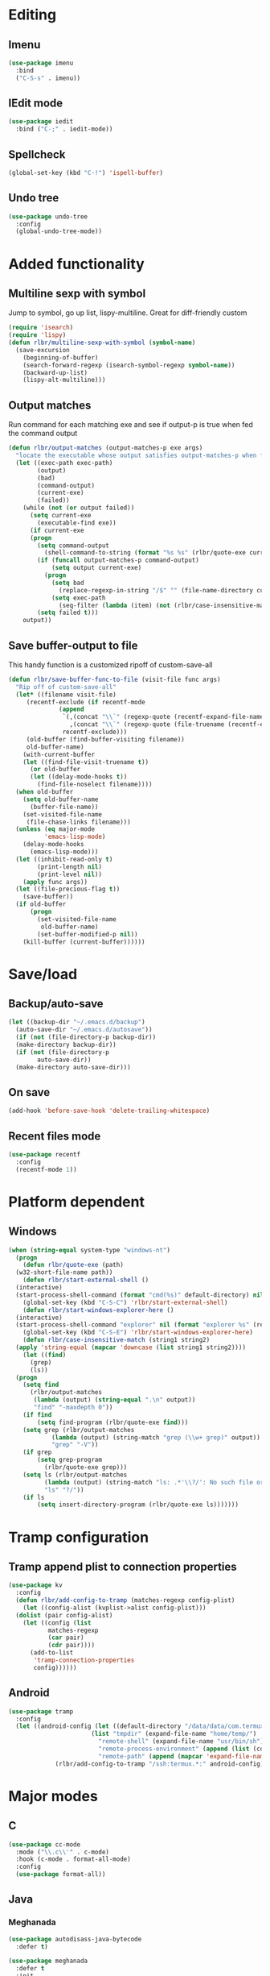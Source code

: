 * Editing
** Imenu
#+BEGIN_SRC emacs-lisp
  (use-package imenu
    :bind
    ("C-S-s" . imenu))
#+END_SRC
** IEdit mode
#+BEGIN_SRC emacs-lisp
  (use-package iedit
    :bind ("C-;" . iedit-mode))
#+END_SRC
** Spellcheck
#+BEGIN_SRC emacs-lisp
  (global-set-key (kbd "C-!") 'ispell-buffer)
#+END_SRC
** Undo tree
#+BEGIN_SRC emacs-lisp
  (use-package undo-tree
    :config
    (global-undo-tree-mode))
#+END_SRC
* Added functionality
** Multiline sexp with symbol
Jump to symbol, go up list, lispy-multiline. Great for diff-friendly custom
#+BEGIN_SRC emacs-lisp
  (require 'isearch)
  (require 'lispy)
  (defun rlbr/multiline-sexp-with-symbol (symbol-name)
    (save-excursion
      (beginning-of-buffer)
      (search-forward-regexp (isearch-symbol-regexp symbol-name))
      (backward-up-list)
      (lispy-alt-multiline)))
#+END_SRC
** Output matches
Run command for each matching exe and see if output-p is true when fed the command output
#+BEGIN_SRC emacs-lisp
  (defun rlbr/output-matches (output-matches-p exe args)
	"locate the executable whose output satisfies output-matches-p when fed args and return the full-path"
	(let ((exec-path exec-path)
	      (output)
	      (bad)
	      (command-output)
	      (current-exe)
	      (failed))
	  (while (not (or output failed))
	    (setq current-exe
		  (executable-find exe))
	    (if current-exe
		(progn
		  (setq command-output
			(shell-command-to-string (format "%s %s" (rlbr/quote-exe current-exe) args)))
		  (if (funcall output-matches-p command-output)
		      (setq output current-exe)
		    (progn
		      (setq bad
			    (replace-regexp-in-string "/$" "" (file-name-directory current-exe)))
		      (setq exec-path
			    (seq-filter (lambda (item) (not (rlbr/case-insensitive-match item bad))) exec-path)))))
	      (setq failed t)))
	  output))
#+END_SRC
** Save buffer-output to file
This handy function is a customized ripoff of custom-save-all
#+BEGIN_SRC emacs-lisp
  (defun rlbr/save-buffer-func-to-file (visit-file func args)
    "Rip off of custom-save-all"
    (let* ((filename visit-file)
	   (recentf-exclude (if recentf-mode
				(append
				 `(,(concat "\\`" (regexp-quote (recentf-expand-file-name visit-file)) "\\'")
				   ,(concat "\\`" (regexp-quote (file-truename (recentf-expand-file-name visit-file))) "\\'"))
				 recentf-exclude)))
	   (old-buffer (find-buffer-visiting filename))
	   old-buffer-name)
      (with-current-buffer
	  (let ((find-file-visit-truename t))
	    (or old-buffer
		(let ((delay-mode-hooks t))
		  (find-file-noselect filename))))
	(when old-buffer
	  (setq old-buffer-name
		(buffer-file-name))
	  (set-visited-file-name
	   (file-chase-links filename)))
	(unless (eq major-mode
		    'emacs-lisp-mode)
	  (delay-mode-hooks
	    (emacs-lisp-mode)))
	(let ((inhibit-read-only t)
	      (print-length nil)
	      (print-level nil))
	  (apply func args))
	(let ((file-precious-flag t))
	  (save-buffer))
	(if old-buffer
	    (progn
	      (set-visited-file-name
	       old-buffer-name)
	      (set-buffer-modified-p nil))
	  (kill-buffer (current-buffer))))))
#+END_SRC
* Save/load
** Backup/auto-save
#+BEGIN_SRC emacs-lisp
  (let ((backup-dir "~/.emacs.d/backup")
	(auto-save-dir "~/.emacs.d/autosave"))
    (if (not (file-directory-p backup-dir))
	(make-directory backup-dir))
    (if (not (file-directory-p
	      auto-save-dir))
	(make-directory auto-save-dir)))
#+END_SRC
** On save
#+BEGIN_SRC emacs-lisp
  (add-hook 'before-save-hook 'delete-trailing-whitespace)
#+END_SRC
** Recent files mode
#+BEGIN_SRC emacs-lisp
  (use-package recentf
    :config
    (recentf-mode 1))
#+END_SRC
* Platform dependent
** Windows
#+BEGIN_SRC emacs-lisp
  (when (string-equal system-type "windows-nt")
    (progn
      (defun rlbr/quote-exe (path)
	(w32-short-file-name path))
      (defun rlbr/start-external-shell ()
	(interactive)
	(start-process-shell-command (format "cmd(%s)" default-directory) nil "start default.bat"))
      (global-set-key (kbd "C-S-C") 'rlbr/start-external-shell)
      (defun rlbr/start-windows-explorer-here ()
	(interactive)
	(start-process-shell-command "explorer" nil (format "explorer %s" (replace-regexp-in-string "/" (regexp-quote "\\") (expand-file-name default-directory)))))
      (global-set-key (kbd "C-S-E") 'rlbr/start-windows-explorer-here)
      (defun rlbr/case-insensitive-match (string1 string2)
	(apply 'string-equal (mapcar 'downcase (list string1 string2))))
      (let ((find)
	    (grep)
	    (ls))
	(progn
	  (setq find
		(rlbr/output-matches
		 (lambda (output) (string-equal ".\n" output))
		 "find" "-maxdepth 0"))
	  (if find
	      (setq find-program (rlbr/quote-exe find)))
	  (setq grep (rlbr/output-matches
		      (lambda (output) (string-match "grep (\\w+ grep)" output))
		      "grep" "-V"))
	  (if grep
	      (setq grep-program
		    (rlbr/quote-exe grep)))
	  (setq ls (rlbr/output-matches
		    (lambda (output) (string-match "ls: .*'\\?/': No such file or directory" output))
		    "ls" "?/"))
	  (if ls
	      (setq insert-directory-program (rlbr/quote-exe ls)))))))
#+END_SRC
* Tramp configuration
** Tramp append plist to connection properties
#+BEGIN_SRC emacs-lisp
  (use-package kv
    :config
    (defun rlbr/add-config-to-tramp (matches-regexp config-plist)
      (let ((config-alist (kvplist->alist config-plist)))
	(dolist (pair config-alist)
	  (let ((config (list
			 matches-regexp
			 (car pair)
			 (cdr pair))))
	    (add-to-list
	     'tramp-connection-properties
	     config))))))
#+END_SRC
** Android
#+BEGIN_SRC emacs-lisp
  (use-package tramp
    :config
    (let ((android-config (let ((default-directory "/data/data/com.termux/files"))
					     (list "tmpdir" (expand-file-name "home/temp/")
						   "remote-shell" (expand-file-name "usr/bin/sh")
						   "remote-process-environment" (append (list (concat "PREFIX=" default-directory "usr")) tramp-remote-process-environment)
						   "remote-path" (append (mapcar 'expand-file-name '("home/.local/bin" "usr/bin" "usr/bin/applets")) '("/sbin" "/vendor/bin" "/system/sbin" "/system/bin" "/system/xbin"))))))
		       (rlbr/add-config-to-tramp "/ssh:termux.*:" android-config)))
#+END_SRC
* Major modes
** C
#+BEGIN_SRC emacs-lisp
  (use-package cc-mode
    :mode ("\\.c\\'" . c-mode)
    :hook (c-mode . format-all-mode)
    :config
    (use-package format-all))
#+END_SRC
** Java
*** Meghanada
#+BEGIN_SRC emacs-lisp
  (use-package autodisass-java-bytecode
    :defer t)

  (use-package meghanada
    :defer t
    :init
    (add-hook 'java-mode-hook
	      (lambda ()
		(meghanada-mode t)
		(flycheck-mode +1)
		(add-hook 'before-save-hook 'meghanada-code-beautify-before-save)))

    :config
    (setq indent-tabs-mode nil)
    (setq meghanada-server-remote-debug t)
    (setq meghanada-javac-xlint "-Xlint:all,-processing")
    (defhydra hydra-meghanada (:hint nil :exit t)
      "
  ^Edit^                           ^Tast or Task^
  ^^^^^^-------------------------------------------------------
  _f_: meghanada-compile-file      _m_: meghanada-restart
  _c_: meghanada-compile-project   _t_: meghanada-run-task
  _o_: meghanada-optimize-import   _j_: meghanada-run-junit-test-case
  _s_: meghanada-switch-test-case  _J_: meghanada-run-junit-class
  _v_: meghanada-local-variable    _R_: meghanada-run-junit-recent
  _i_: meghanada-import-all        _r_: meghanada-reference
  _g_: magit-status                _T_: meghanada-typeinfo
  _q_: exit
  "
      ("f" meghanada-compile-file)
      ("m" meghanada-restart)

      ("c" meghanada-compile-project)
      ("o" meghanada-optimize-import)
      ("s" meghanada-switch-test-case)
      ("v" meghanada-local-variable)
      ("i" meghanada-import-all)

      ("g" magit-status)

      ("t" meghanada-run-task)
      ("T" meghanada-typeinfo)
      ("j" meghanada-run-junit-test-case)
      ("J" meghanada-run-junit-class)
      ("R" meghanada-run-junit-recent)
      ("r" meghanada-reference)

      ("q" exit)
      ("z" nil "leave"))
    :bind
    (:map meghanada-mode-map
	  ("C-S-t" . meghanada-switch-testcase)
	  ("M-RET" . meghanada-local-variable)
	  ("M-r" . meghanada-reference)
	  ("M-t" . meghanada-typeinfo)
	  ("C-z" . hydra-meghanada/body))
    :commands
    (meghanada-mode))
#+END_SRC
** JavaScript
#+BEGIN_SRC emacs-lisp
  (use-package js2-mode
    :mode "\\.js\\'"
    :hook ((js2-mode . js2-imenu-extras-mode)
	   (js2-mode . (lambda () (add-hook 'xref-backend-functions #'xref-js2-xref-backend nil t))))
    :config
    (use-package js2-refactor
      :hook (js2-mode . js2-refactor-mode)
      :bind
      (:map js2-mode-map
	    ("C-k" . js2r-kill))
      :config
      (js2r-add-keybindings-with-prefix "C-c C-r"))
    (use-package xref-js2
      :demand t)
    (define-key js-mode-map (kbd "M-.") nil)
    (defun rlbr/jump-to-definition ()
      "Jump to a definition."
      (interactive)
      (condition-case-unless-debug nil
	  (js2-jump-to-definition)
	(error
	 (progn
	   (ignore-errors
	     (xref-pop-marker-stack))
	   (xref-find-definitions (xref-backend-identifier-at-point (xref-find-backend)))))))
    (define-key js-mode-map (kbd "M-.") #'rlbr/jump-to-definition))
#+END_SRC
** Magit
#+BEGIN_SRC emacs-lisp
  (use-package magit
    :bind (("C-x g" . magit-status))
    :config
    (use-package git-commit
      :hook (git-commit-setup . git-commit-turn-on-flyspell)))
#+END_SRC
** Python
*** Platform specific
#+BEGIN_SRC emacs-lisp
  (setq elpy-rpc-python-command
	(cond
	 ((string-equal system-type "gnu/linux")
	  "python3")
	 ((string-equal system-type "windows-nt")
	  "pythonw.exe")))
#+END_SRC
*** custom feature
#+BEGIN_SRC emacs-lisp
  (defun rlbr/join-venv-with-number (number-name)
    "Join a list with a name and a number"
    (let
	((number (car number-name))
	 (name (cdr number-name)))
      (if (= number 0)
	  name
	(string-join (list name (number-to-string number))
		     "~"))))

  (defun rlbr/split-venv-with-number (name-number)
    "Split a virtualenv name with either a ~ seperating the name and the number, or nothing"
    (let ((split-result (split-string name-number (regexp-quote "~")))
	  (ret))
      (if (= 1 (length split-result))
	  (progn
	    (setq ret (car split-result))
	    (push 0 ret))
	(progn
	  (setq ret
		(string-join
		 (butlast split-result)
		 "~"))
	  (push
	   (string-to-number
	    (car (last split-result)))
	   ret)))
      ret))

  (defun rlbr/get-venv-name (&optional library-root)
    "Generate venv name based off of the base-name of the library root"
    (file-name-base
     (directory-file-name
      (if library-root
	  library-root
	(elpy-library-root)))))

  (defun rlbr/handle-name-conflicts (venv-name)
    "Deal with potential name conflicts in venv"
    (let ((venv-conflicts)
	  (venv-partition-name))
      (setq venv-partition-name (rlbr/split-venv-with-number venv-name))
      (setq venv-conflicts
	    (seq-filter
	     (lambda (item)
	       (string-equal (cdr item)
			     venv-name))
	     (mapcar #'rlbr/split-venv-with-number (pyvenv-virtualenv-list))))
      (when venv-conflicts
	(setcar venv-partition-name (1+ (apply 'max (mapcar #'car venv-conflicts)))))
      (rlbr/join-venv-with-number venv-partition-name)))

  (require 'vc)
  (defun rlbr/setup-python-venv-dirlocals (&optional library-root venv-name)
    "Setup .dir-locals file in library root and tell vc system to ignore .dir-locals file"
    (let* ((library-root (if library-root
			     library-root
			   (elpy-library-root)))
	   (venv-name (if venv-name venv-name (rlbr/get-venv-name library-root)))
	   (default-directory library-root)
	   (dir-locals-path (expand-file-name
			     ".dir-locals.el")))
      (rlbr/save-buffer-func-to-file dir-locals-path 'add-dir-local-variable
				     `(python-mode pyvenv-workon ,venv-name))
      (let* ((vc-root (vc-find-root dir-locals-path ".git"))
	     (vc-ignore-file (vc-call-backend 'Git 'find-ignore-file vc-root)))
	(if (apply 'string-equal (mapcar 'directory-file-name (mapcar 'file-truename (list vc-root library-root))))
	    (progn
	      (unless (file-exists-p vc-ignore-file)
		(with-temp-buffer
		  (write-file vc-ignore-file)))
	      (vc-ignore ".dir-locals.el"))
	  (when (y-or-n-p (format "Ignore .dir-locals.el in repo '%s' ?" vc-root))
	    (unless (file-exists-p vc-ignore-file)
	      (with-temp-buffer
		(write-file vc-ignore-file)))
	    (vc-ignore ".dir-locals.el"))))))

  (defun rlbr/get-python-executable ()
    (read-file-name "Python interpreter to use: " (file-name-directory (executable-find "python"))
		    nil nil "python"))

  (defun rlbr/init-python-venv-in-library-root (&optional library-root)
    "Prompt to either create one or use default" (let ((venv-name (rlbr/get-venv-name))
						       (library-root (if library-root library-root (elpy-library-root))))
						   (setq venv-name (rlbr/handle-name-conflicts venv-name))
						   (if (y-or-n-p (format "Create venv '%s'?" venv-name))
						       (pyvenv-create venv-name (rlbr/get-python-executable))
						     (progn (unless (member "emacs-default-venv" (pyvenv-virtualenv-list))
							      (pyvenv-create venv-name (rlbr/get-python-executable)))
							    (setq venv-name "emacs-default-venv")))
						   (rlbr/setup-python-venv-dirlocals library-root venv-name)
						   venv-name))
  (require 'dash)
  (defun rlbr/init-venv ()
    (when (eq major-mode 'python-mode)
      (cond ((file-remote-p buffer-file-name)
	     (setq-local pyvenv-workon "emacs-default-venv"))
	    ((let ((buffer-file-name (file-truename buffer-file-name)))
	       (-any (lambda (file-prefix)
		       (string-prefix-p file-prefix buffer-file-name))
		     (mapcar 'file-truename (list (elpy-rpc-get-or-create-virtualenv)
						  (pyvenv-workon-home)))))
	     nil)
	    (t (cond ((and pyvenv-workon (not (member pyvenv-workon (pyvenv-virtualenv-list))))
		      (if (y-or-n-p (format "Venv '%s' is specified but does not exist. Create it?" pyvenv-workon))
			  (progn (pyvenv-create pyvenv-workon (rlbr/get-python-executable))
				 (pyvenv-workon pyvenv-workon))
			(rlbr/save-buffer-func-to-file (let ((default-directory (elpy-library-root)))
							 (expand-file-name ".dir-locals.el"))
						       'add-dir-local-variable '(python-mode pyvenv-workon "emacs-default-venv"))
			(setq-local pyvenv-workon "emacs-default-venv")))
		     ((not pyvenv-workon)
		      (setq-local pyvenv-workon (rlbr/init-python-venv-in-library-root))))))
      (pyvenv-workon pyvenv-workon)))
#+END_SRC
*** bindings/settings
#+BEGIN_SRC emacs-lisp
  (use-package python
    :hook ((python-mode . blacken-mode)
	   (python-mode . pyvenv-mode)
	   (hack-local-variables . rlbr/init-venv))
    :config
    (use-package elpy
      :bind (("C-=" . elpy-goto-assignment))
      :config (when (require 'flycheck nil t)
		(setq elpy-modules (delq 'elpy-module-flymake elpy-modules))))
    (elpy-enable))
#+END_SRC
** SSH config mode
#+BEGIN_SRC emacs-lisp
  (use-package ssh-config-mode
    :mode "~/.ssh/config\\'")
#+END_SRC
** Tramp
** Webmode
#+BEGIN_SRC emacs-lisp
  (use-package web-mode
    :mode
    (("\\.phtml\\'" . web-mode)
     ("\\.tpl\\.php\\'" . web-mode)
     ("\\.[agj]sp\\'" . web-mode)
     ("\\.as[cp]x\\'" . web-mode)
     ("\\.erb\\'" . web-mode)
     ("\\.mustache\\'" . web-mode)
     ("\\.djhtml\\'" . web-mode)
     ("\\.html?\\'" . web-mode)))
#+END_SRC
** YAML
#+BEGIN_SRC emacs-lisp
  (use-package yaml-mode
    :mode "\\.yml\\'")
#+END_SRC
* Minor modes/misc
** Kill the things
*** Buffer
#+BEGIN_SRC emacs-lisp
(global-set-key (kbd "C-x k") 'kill-this-buffer)
#+END_SRC
*** Emacs
#+BEGIN_SRC emacs-lisp
(global-set-key (kbd "C-x C-k C-x C-k") 'kill-emacs)
#+END_SRC
** Lispy
#+BEGIN_SRC emacs-lisp
  (use-package lispy
    :hook ((emacs-lisp-mode) . lispy-mode))
#+END_SRC
** Custom custom
#+BEGIN_SRC emacs-lisp
  (advice-add 'custom-save-faces :after (lambda () (rlbr/multiline-sexp-with-symbol "custom-set-faces")))
  (advice-add 'custom-save-variables :after (lambda () (rlbr/multiline-sexp-with-symbol "custom-set-variables")))
#+END_SRC
** Elmacro
#+BEGIN_SRC emacs-lisp
  (use-package elmacro
    :demand
    :config
    (elmacro-mode +1))
#+END_SRC
* Navigation/auto-completion
** Ace window
#+BEGIN_SRC emacs-lisp
  (use-package ace-window
    :bind (("M-Q" . ace-window)))
#+END_SRC
** Hippie expand
#+BEGIN_SRC emacs-lisp
  (use-package hippie-exp
    :bind ("M-/" . hippie-expand))
#+END_SRC
** IBuffer mode
#+BEGIN_SRC emacs-lisp
  (use-package ibbufer-vc
    :hook ((ibuffer-mode . ibuffer-vc-set-filter-groups-by-vc-root)))
  (use-package ibuffer
    :bind (("C-x C-b" . ibuffer))
    :config
    (define-ibuffer-column size-h
      ;; Use human readable Size column instead of original one
      (:name "Size" :inline t)
      (cond ((> (buffer-size) 1000000)
	     (format "%7.1fM" (/ (buffer-size) 1000000.0)))
	    ((> (buffer-size) 100000)
	     (format "%7.0fk" (/ (buffer-size) 1000.0)))
	    ((> (buffer-size) 1000)
	     (format "%7.1fk" (/ (buffer-size) 1000.0)))
	    (t
	     (format "%8d" (buffer-size))))))
#+END_SRC
** Ivy
#+BEGIN_SRC emacs-lisp
  (use-package ivy
    :config
    (use-package swiper
      :bind ("C-s" . swiper))
    (ivy-mode))
#+END_SRC
* Look and feel
** Line numbers
#+BEGIN_SRC emacs-lisp
  (global-display-line-numbers-mode)
#+END_SRC
** Mode line bell
#+BEGIN_SRC emacs-lisp
  (use-package mode-line-bell
    :config
    (mode-line-bell-mode))
#+END_SRC
** Spaceline
#+BEGIN_SRC emacs-lisp
  (use-package spaceline-config
    :config
    (use-package winum
      :init
      (setq winum-keymap
	    (let ((map (make-sparse-keymap)))
	      (define-key map (kbd "M-0") 'winum-select-window-0-or-10)
	      (define-key map (kbd "M-1") 'winum-select-window-1)
	      (define-key map (kbd "M-2") 'winum-select-window-2)
	      (define-key map (kbd "M-3") 'winum-select-window-3)
	      (define-key map (kbd "M-4") 'winum-select-window-4)
	      (define-key map (kbd "M-5") 'winum-select-window-5)
	      (define-key map (kbd "M-6") 'winum-select-window-6)
	      (define-key map (kbd "M-7") 'winum-select-window-7)
	      (define-key map (kbd "M-8") 'winum-select-window-8)
	      map)))
    (spaceline-spacemacs-theme)
    (winum-mode))
#+END_SRC
